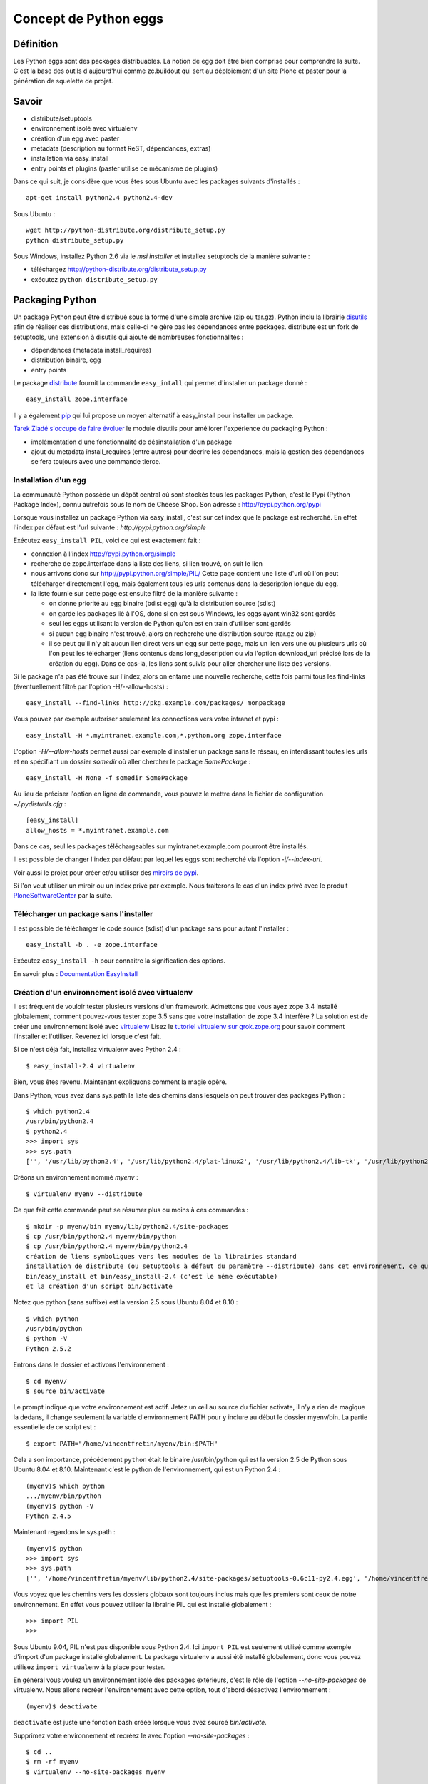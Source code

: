 .. ===========================
.. NE MODIFIEZ PLUS CE FICHIER
.. ===========================

.. Les informations figurant dans ce fichier ont été transférées dans
.. sphinx/source/. Ce fichier demeurant en place pour permettre de produire
.. l'ancienne version du document en HTML/PDF.

======================
Concept de Python eggs
======================

Définition
==========
Les Python eggs sont des packages distribuables. La notion de egg doit être bien comprise pour comprendre la suite. C'est la base des outils d'aujourd'hui comme zc.buildout qui sert au déploiement d'un site Plone et paster pour la génération de squelette de projet.

Savoir
======
- distribute/setuptools
- environnement isolé avec virtualenv
- création d'un egg avec paster
- metadata (description au format ReST, dépendances, extras)
- installation via easy_install
- entry points et plugins (paster utilise ce mécanisme de plugins)

Dans ce qui suit, je considère que vous êtes sous Ubuntu avec les packages suivants d'installés : ::

    apt-get install python2.4 python2.4-dev

Sous Ubuntu : ::

    wget http://python-distribute.org/distribute_setup.py
    python distribute_setup.py

Sous Windows, installez Python 2.6 via le *msi installer* et installez setuptools de la manière suivante :

- téléchargez http://python-distribute.org/distribute_setup.py
- exécutez ``python distribute_setup.py``

Packaging Python
================
Un package Python peut être distribué sous la forme d'une simple archive (zip ou tar.gz).
Python inclu la librairie `disutils`_ afin de réaliser ces distributions,
mais celle-ci ne gère pas les dépendances entre packages.
distribute est un fork de setuptools, une extension à disutils qui ajoute de nombreuses fonctionnalités :

- dépendances (metadata install_requires)
- distribution binaire, egg
- entry points

Le package `distribute`_ fournit la commande ``easy_intall`` qui permet d'installer un package donné : ::

    easy_install zope.interface

Il y a également `pip`_ qui lui propose un moyen alternatif à easy_install pour installer un package.

`Tarek Ziadé s'occupe de faire évoluer`_ le module disutils pour améliorer l'expérience du packaging Python :

- implémentation d'une fonctionnalité de désinstallation d'un package
- ajout du metadata install_requires (entre autres) pour décrire les dépendances,
  mais la gestion des dépendances se fera toujours avec une commande tierce.


.. _`Tarek Ziadé s'occupe de faire évoluer`: http://tarekziade.wordpress.com/2009/05/10/distutils-state/

.. _`disutils`: http://docs.python.org/library/distutils.html
.. _`pip`: http://pypi.python.org/pypi/pip
.. _`distribute`: http://pypi.python.org/pypi/distribute

Installation d'un egg
---------------------
La communauté Python possède un dépôt central où sont stockés tous les packages Python, c'est le Pypi (Python Package Index),
connu autrefois sous le nom de Cheese Shop.
Son adresse : http://pypi.python.org/pypi

Lorsque vous installez un package Python via easy_install, c'est sur cet index que le package est recherché.
En effet l'index par défaut est l'url suivante : *http://pypi.python.org/simple*

Exécutez ``easy_install PIL``, voici ce qui est exactement fait :

- connexion à l'index http://pypi.python.org/simple
- recherche de zope.interface dans la liste des liens, si lien trouvé, on suit le lien
- nous arrivons donc sur http://pypi.python.org/simple/PIL/
  Cette page contient une liste d'url où l'on peut télécharger directement l'egg, mais
  également tous les urls contenus dans la description longue du egg.
- la liste fournie sur cette page est ensuite filtré de la manière suivante :

  - on donne priorité au egg binaire (bdist egg) qu'à la distribution source (sdist)
  - on garde les packages lié à l'OS, donc si on est sous Windows, les eggs ayant win32 sont gardés
  - seul les eggs utilisant la version de Python qu'on est en train d'utiliser sont gardés
  - si aucun egg binaire n'est trouvé, alors on recherche une distribution source (tar.gz ou zip)
  - il se peut qu'il n'y ait aucun lien direct vers un egg sur cette page, mais un lien vers une ou plusieurs
    urls où l'on peut les télécharger (liens contenus dans long_description ou via l'option download_url précisé lors de la création du egg).
    Dans ce cas-là, les liens sont suivis pour aller chercher une liste des versions.

Si le package n'a pas été trouvé sur l'index, alors on entame une nouvelle recherche,
cette fois parmi tous les find-links (éventuellement filtré par l'option -H/--allow-hosts) : ::

    easy_install --find-links http://pkg.example.com/packages/ monpackage

Vous pouvez par exemple autoriser seulement les connections vers votre intranet et pypi : ::

    easy_install -H *.myintranet.example.com,*.python.org zope.interface

L'option *-H/--allow-hosts* permet aussi par exemple d'installer un package sans le réseau, en interdissant toutes les urls
et en spécifiant un dossier *somedir* où aller chercher le package *SomePackage* : ::

    easy_install -H None -f somedir SomePackage

Au lieu de préciser l'option en ligne de commande, vous pouvez le mettre dans le fichier de configuration *~/.pydistutils.cfg* : ::

    [easy_install]
    allow_hosts = *.myintranet.example.com

Dans ce cas, seul les packages téléchargeables sur myintranet.example.com pourront être installés.

Il est possible de changer l'index par défaut par lequel les eggs sont recherché via l'option *-i/--index-url*.

Voir aussi le projet pour créer et/ou utiliser des `miroirs de pypi`_.

Si l'on veut utiliser un miroir ou un index privé par exemple. Nous traiterons le cas d'un index privé avec le produit `PloneSoftwareCenter`_ par la suite.

.. _`miroirs de pypi`: http://www.openplans.org/projects/pypi-mirroring/project-home

Télécharger un package sans l'installer
---------------------------------------
Il est possible de télécharger le code source (sdist) d'un package sans pour autant l'installer : ::

    easy_install -b . -e zope.interface

Exécutez ``easy_install -h`` pour connaitre la signification des options.

En savoir plus : `Documentation EasyInstall`_

.. _`Documentation EasyInstall`: http://peak.telecommunity.com/DevCenter/EasyInstall

Création d'un environnement isolé avec virtualenv
-------------------------------------------------
Il est fréquent de vouloir tester plusieurs versions d'un framework. Admettons que vous ayez zope 3.4 installé globalement, comment pouvez-vous tester zope 3.5 sans que votre installation de zope 3.4 interfère ? La solution est de créer une environnement isolé avec `virtualenv`_
Lisez le `tutoriel virtualenv sur grok.zope.org`_ pour savoir comment l'installer et l'utiliser. Revenez ici lorsque c'est fait.

Si ce n'est déjà fait, installez virtualenv avec Python 2.4 : ::

    $ easy_install-2.4 virtualenv

Bien, vous êtes revenu. Maintenant expliquons comment la magie opère.

Dans Python, vous avez dans sys.path la liste des chemins dans lesquels on peut trouver des packages Python : ::

    $ which python2.4
    /usr/bin/python2.4
    $ python2.4
    >>> import sys
    >>> sys.path
    ['', '/usr/lib/python2.4', '/usr/lib/python2.4/plat-linux2', '/usr/lib/python2.4/lib-tk', '/usr/lib/python2.4/lib-dynload', '/usr/local/lib/python2.4/site-packages', '/usr/lib/python2.4/site-packages', '/usr/lib/python2.4/site-packages/Numeric', '/usr/lib/python2.4/site-packages/PIL', '/usr/lib/python2.4/site-packages/gst-0.10', '/var/lib/python-support/python2.4', '/usr/lib/python2.4/site-packages/gtk-2.0', '/var/lib/python-support/python2.4/gtk-2.0']

Créons un environnement nommé *myenv* : ::

    $ virtualenv myenv --distribute

Ce que fait cette commande peut se résumer plus ou moins à ces commandes : ::

    $ mkdir -p myenv/bin myenv/lib/python2.4/site-packages
    $ cp /usr/bin/python2.4 myenv/bin/python
    $ cp /usr/bin/python2.4 myenv/bin/python2.4
    création de liens symboliques vers les modules de la librairies standard
    installation de distribute (ou setuptools à défaut du paramètre --distribute) dans cet environnement, ce qui génère les commandes
    bin/easy_install et bin/easy_install-2.4 (c'est le même exécutable)
    et la création d'un script bin/activate

Notez que python (sans suffixe) est la version 2.5 sous Ubuntu 8.04 et 8.10 : ::

    $ which python
    /usr/bin/python
    $ python -V
    Python 2.5.2

Entrons dans le dossier et activons l'environnement : ::

    $ cd myenv/
    $ source bin/activate

Le prompt indique que votre environnement est actif.
Jetez un œil au source du fichier activate, il n'y a rien de magique la dedans, il change seulement
la variable d'environnement PATH pour y inclure au début le dossier myenv/bin.
La partie essentielle de ce script est : ::

    $ export PATH="/home/vincentfretin/myenv/bin:$PATH"

Cela a son importance, précédement ``python`` était le binaire /usr/bin/python qui est la version 2.5 de Python sous Ubuntu 8.04 et 8.10.
Maintenant c'est le python de l'environnement, qui est un Python 2.4 : ::

    (myenv)$ which python
    .../myenv/bin/python
    (myenv)$ python -V
    Python 2.4.5

Maintenant regardons le sys.path : ::

    (myenv)$ python
    >>> import sys
    >>> sys.path
    ['', '/home/vincentfretin/myenv/lib/python2.4/site-packages/setuptools-0.6c11-py2.4.egg', '/home/vincentfretin/myenv/lib/python2.4', '/home/vincentfretin/myenv/lib/python2.4/plat-linux2', '/home/vincentfretin/myenv/lib/python2.4/lib-tk', '/home/vincentfretin/myenv/lib/python2.4/lib-dynload', '/usr/lib/python2.4', '/usr/lib64/python2.4', '/usr/lib/python2.4/plat-linux2', '/usr/lib/python2.4/lib-tk', '/usr/lib64/python2.4/lib-tk', '/home/vincentfretin/myenv/lib/python2.4/site-packages', '/usr/local/lib/python2.4/site-packages', '/usr/lib/python2.4/site-packages', '/usr/lib/python2.4/site-packages/Numeric', '/usr/lib/python2.4/site-packages/PIL', '/usr/lib/python2.4/site-packages/gst-0.10', '/var/lib/python-support/python2.4', '/usr/lib/python2.4/site-packages/gtk-2.0', '/var/lib/python-support/python2.4/gtk-2.0']

Vous voyez que les chemins vers les dossiers globaux sont toujours inclus mais que les premiers sont ceux de notre environnement.
En effet vous pouvez utiliser la librairie PIL qui est installé globalement : ::

    >>> import PIL
    >>>

Sous Ubuntu 9.04, PIL n'est pas disponible sous Python 2.4. Ici ``import PIL`` est seulement utilisé comme exemple d'import d'un package installé globalement. Le package virtualenv a aussi été installé globalement, donc vous pouvez utilisez ``import virtualenv`` à la place pour tester.

En général vous voulez un environnement isolé des packages extérieurs, c'est le rôle de l'option *--no-site-packages* de virtualenv.
Nous allons recréer l'environnement avec cette option, tout d'abord désactivez l'environnement : ::

    (myenv)$ deactivate

``deactivate`` est juste une fonction bash créée lorsque vous avez sourcé *bin/activate*.

Supprimez votre environnement et recréez le avec l'option *--no-site-packages* : ::

    $ cd ..
    $ rm -rf myenv
    $ virtualenv --no-site-packages myenv

Maintenant voyez par vous même la différence : ::

    $ cd myenv/
    $ . bin/activate
    (myenv)$ python
    >>> import sys
    >>> sys.path
    ['', '/home/vincentfretin/myenv/lib/python2.4/site-packages/setuptools-0.6c9-py2.4.egg', '/home/vincentfretin/myenv/lib/python2.4', '/home/vincentfretin/myenv/lib/python2.4/plat-linux2', '/home/vincentfretin/myenv/lib/python2.4/lib-tk', '/home/vincentfretin/myenv/lib/python2.4/lib-dynload', '/usr/lib/python2.4', '/usr/lib64/python2.4', '/usr/lib/python2.4/plat-linux2', '/usr/lib/python2.4/lib-tk', '/usr/lib64/python2.4/lib-tk', '/home/vincentfretin/myenv/lib/python2.4/site-packages']

Le dossier PIL n'est plus là, comme l'atteste l'exception ImportError : ::

    >>> import PIL
    Traceback (most recent call last):
      File "<stdin>", line 1, in ?
    ImportError: No module named PIL

Ici, nous avons installé virtualenv avec ``easy_install-2.4``, comment créer un environnement avec une autre version de Python?
virtualenv possède une option *-p* pour préciser un exécutable python alternatif : ::

    $ virtualenv -p /usr/bin/python --no-site-packages --distribute myenv25
    $ cd myenv25
    $ . bin/activate


.. _`virtualenv`: http://pypi.python.org/pypi/virtualenv
.. _`tutoriel virtualenv sur grok.zope.org`: http://grok.zope.org/documentation/how-to/using-virtualenv-for-a-clean-grok-installation

Nous allons utiliser ce nouvel environnement pour installer `Fabric`_ qui nécessite Python >= 2.5.
Vérifiez que vous avez la package Ubuntu python2.5-dev ou python2.6-dev d'installé, il est nécessaire pour compiler pycrypto, une dépendance de Fabric.
Fabric est un outil pour scripter les deploiements. Nous n'allons pas
utiliser ``easy_install Fabric`` ici, mais récupérer l'archive pour l'installer.

.. _`Fabric`: http://www.fabfile.org

Nous téléchargons l'archive avec wget et exécutons ensuite easy_install avec l'archive en paramètre pour installer le package : ::

    (myenv25)$ wget http://git.fabfile.org/cgit.cgi/fabric/snapshot/fabric-0.9a3.tar.gz
    (myenv25)$ easy_install fabric-0.9a3.tar.gz

Nous aurions très bien pu faire directement ``easy_install http://git.fabfile.org/cgit.cgi/fabric/snapshot/fabric-0.9a3.tar.gz``.

Vous pouvez remarquer que Fabric et ses dépendances ont été installées en eggs zippés : ::

    (myenv25)$ ls -l lib/python2.5/site-packages/
    total 1064
    -rw-r--r-- 1 vincentfretin vincentfretin    306 2009-05-25 11:35 easy-install.pth
    -rw-r--r-- 1 vincentfretin vincentfretin  71581 2009-05-25 11:35 Fabric-0.9a3-py2.5.egg
    -rw-r--r-- 1 vincentfretin vincentfretin 296831 2009-05-25 11:35 paramiko-1.7.4-py2.5.egg
    -rw-r--r-- 1 vincentfretin vincentfretin 358122 2009-05-25 11:35 pycrypto-2.0.1-py2.5-linux-x86_64.egg
    -rw-r--r-- 1 vincentfretin vincentfretin 328025 2009-05-25 11:34 distribute-0.6.8-py2.5.egg
    -rw-r--r-- 1 vincentfretin vincentfretin     29 2009-05-25 11:34 setuptools.pth

Tous les eggs ne sont pas installés zippés. C'est le mainteneur du package qui décide si son egg est zipe-safe ou non.
Un package n'est par exemple pas zipe-safe s'il utilise la variable spéciale __file__ dans son code.

Vous vous demandez à quoi sert ces fichiers *setuptools.pth* et *easy-install.pth* n'est-ce pas ?
Un petit rappel Python va vous faire du bien alors.

Que contient ces fichiers .pth (pour path) ? Comme son extension le suggère, ces fichiers contiennent une liste
de chemins où l'on peut trouver des packages : ::

    (myenv25)$ cat lib/python2.5/site-packages/setuptools.pth
    ./distribute-0.6.8-py2.5.egg
    (myenv25)$ cat lib/python2.5/site-packages/easy-install.pth
    import sys; sys.__plen = len(sys.path)
    ./distribute-0.6.8-py2.5.egg
    ./Fabric-0.9a3-py2.5.egg
    ./paramiko-1.7.4-py2.5.egg
    ./pycrypto-2.0.1-py2.5-linux-x86_64.egg
    import sys; new=sys.path[sys.__plen:]; del sys.path[sys.__plen:]; p=getattr(sys,'__egginsert',0); sys.path[p:p]=new; sys.__egginsert = p+len(new)

Comme vous le voyez, la commande easy_install maintient dans le fichier easy-install.pth une liste des eggs qu'elle a installés.

Au démarrage de Python, tous les packages python (dans le sens d'un dossier contenant un fichier __init__.py) se trouvant dans
*lib/python2.5/site-packages/* sont ajoutés au *sys.path*.
Ça c'est la première étape, et dans notre cas, il n'y a aucun packages.
La deuxième étape recherche des fichiers .pth, les lit et inclu les chemins inclus si un package s'y trouve.

La première et dernière ligne du fichier easy-install.pth sont utilisé pour ajouter les eggs au début de sys.path pour prendre précédence aux packages éventuellement installés.


Suppression d'un egg
--------------------
Il n'y a pas de commande uninstall pour désinstaller un egg. Une implémentation est en cours pour inclusion dans Python 2.7.
Avec les versions de Python inférieurs à 2.7, il faut donc désinstaller manuellement et là il faut savoir ce que l'on fait.
La première chose qui vient à l'esprit est de supprimer le egg du site-packages, c'est très bien mais cela ne suffit pas comme nous allons le voir.

Nous allons désinstaller Fabric pour l'installer d'une autre manière.
Nous allons profiter de cette désintallation pour revenir sur le fichier .pth.

Notez bien que nous avons dans le sys.path setuptools, Fabric et paramiko, dans le même ordre que listé dans easy-install.pth : ::

    (myenv25)vincentfretin@lelouch:~/myenv25$ python
    Python 2.5.2 (r252:60911, Oct  5 2008, 19:29:17)
    [GCC 4.3.2] on linux2
    Type "help", "copyright", "credits" or "license" for more information.
    >>> import sys
    >>> sys.path
    ['', '/home/vincentfretin/myenv25/lib/python2.5/site-packages/setuptools-0.6c11-py2.5.egg', '/home/vincentfretin/myenv25/lib/python2.5/site-packages/Fabric-0.9a3-py2.5.egg', '/home/vincentfretin/myenv25/lib/python2.5/site-packages/paramiko-1.7.4-py2.5.egg', '/home/vincentfretin/myenv25/lib/python2.5/site-packages/pycrypto-2.0.1-py2.5-linux-x86_64.egg', '/home/vincentfretin/myenv25/lib/python2.5', ...]

Maintenant supprimons le egg de Fabric : ::

    (myenv25)vincentfretin@lelouch:~/myenv25$ rm lib/python2.5/site-packages/Fabric-0.9a3-py2.5.egg

Mais nous n'avons pas supprimé l'entrée dans *easy-install.pth*.
Allons nous encore avoir */home/vincentfretin/myenv25/lib/python2.5/site-packages/Fabric-0.9a3-py2.5.egg* dans le sys.path ?
Voyons voir : ::

    (myenv25)vincentfretin@lelouch:~/myenv25$ python
    Python 2.5.2 (r252:60911, Oct  5 2008, 19:29:17)
    [GCC 4.3.2] on linux2
    Type "help", "copyright", "credits" or "license" for more information.
    >>> import sys
    >>> sys.path
    ['', '/home/vincentfretin/myenv25/lib/python2.5/site-packages/setuptools-0.6c9-py2.5.egg', '/home/vincentfretin/myenv25/lib/python2.5/site-packages/paramiko-1.7.4-py2.5.egg', '/home/vincentfretin/myenv25/lib/python2.5/site-packages/pycrypto-2.0.1-py2.5-linux-x86_64.egg', '/home/vincentfretin/myenv25/lib/python2.5', ...]

Et bien non, Python n'a trouvé aucun package Python dans ./Fabric-0.9a3-py2.5.egg qui n'existe plus, il ne l'a donc pas ajouté dans le sys.path.

Pour faire une désintallation propre d'un egg, il faut :

- supprimer le egg
- supprimer l'entrée dans easy-install.pth
- supprimer les éventuels scripts qui ont été généré à l'installation, ici *bin/fab*.


Methode "originelle" pour installer un package
----------------------------------------------
easy_install fait partie du package distribute/setuptools.
Si distribute ou setuptools n'est pas disponible dans votre environnement,
on peut très bien installer un package en l'extrayant et exécutant la commande install : ::

    (myenv25)$ tar xvf fabric-0.9a3.tar.gz
    (myenv25)$ cd fabric-0.9a3/
    (myenv25)$ python setup.py install

En fait, c'est exactement ce que fait la commande *easy_install*.


Installation de virtualenvwrapper
---------------------------------
`virtualenvwrapper`_ est un ensemble de fonctions bash pour gérer vos environnements.

Pour l'installer, récupérez l'archive : ::

    $ cd /tmp
    $ easy_install -b . -e virtualenvwrapper

Copiez le fichier virtualenvwrapper_bashrc dans votre HOME, en fichier caché : ::

    $ cp virtualenvwrapper/virtualenvwrapper_bashrc ~/.virtualenvwrapper_bashrc

Éditez ensuite votre *~/.bashrc* pour sourcer ce fichier.

Sur Ubuntu, j'ai l'habitude de décommenter dans *~/.bashrc* les 3 lignes concernant l'inclusion de *~/.bash_aliases*.
Je met ensuite dans ce fichier tous les alias et autres variables d'environnement que je veux.
Ici nous voulons cette ligne : ::

    source ~/.virtualenvwrapper_bashrc

virtualenvwrapper utilise le dossier *~/.virtualenvs* par défaut pour créer et chercher les environnements : ::

    $ mkdir ~/.virtualenvs

Démarrez un nouveau terminal, vous avez maintenant à disposition les commandes suivantes :

- ``workon`` : affiche la liste des environnements contenu dans ~/.virtualenvs
- ``workon myenv`` : active l'environnement *myenv*
- ``mkvirtualenv myenv`` : crée l'environnement *myenv* avec la commande virtualenv et l'active
  Tous les paramètres données à mkvirtualenv serons donnés à la commande ``virtualenv``.
- ``rmvirtualenv myenv`` : supprime l'environnement *myenv*
- ``cdvirtualenv`` : va dans le dossier de l'environnement actif
- ``cdsitepackages`` : va dans le dossier site-packages de l'environnement actif
- ``lssitepackages`` : liste les eggs installés de l'environnement actif


Donc avant pour activer un environnement, vous faisiez : ::

    $ cd myenv
    $ . bin/activate

Maintenant vous n'avez qu'à taper ``workon myenv`` où que vous soyez.


.. _`virtualenvwrapper`: http://pypi.python.org/pypi/virtualenvwrapper


Passons au développement
========================

Installation de la commande ``paster``
--------------------------------------
Dans ce qui suit je travaille dans mon environnement *myenv*, je n'indiquerai plus le "(myenv)" dans le prompt.

Installez le egg *PasteScript*.
Le egg PasteScript fournit la commande ``paster`` avec laquel on peut créer des squelettes de code.

Pour lister les templates disponibles : ::

    $ paster create --list-templates
    Available templates:
      basic_package:  A basic setuptools-enabled package
      paste_deploy:   A web application deployed through paste.deploy

Il n'y a pas beaucoup de templates par défaut.

Installez le egg *ZopeSkel* qui fournit divers templates
et reéxécutez la commande : ::

    $ paster create --list-templates
    Available templates:
      archetype:          A Plone project that uses Archetypes
      basic_namespace:    A project with a namespace package
      basic_package:      A basic setuptools-enabled package
      basic_zope:         A Zope project
      kss_plugin:         A KSS plugin template
      nested_namespace:   A project with two nested namespaces.
      paste_deploy:       A web application deployed through paste.deploy
      plone:              A Plone project
      plone2.5_buildout:  A buildout for Plone 2.5 projects
      plone2.5_theme:     A Theme for Plone 2.5
      plone2_theme:       A Theme Product for Plone 2.1 & Plone 2.5
      plone3_buildout:    A buildout for Plone 3 projects
      plone3_portlet:     A Plone 3 portlet
      plone3_theme:       A Theme for Plone 3.0
      plone_app:          A Plone App project
      plone_hosting:      Plone hosting: buildout with ZEO and any Plone version
      plone_pas:          A Plone PAS project
      recipe:             A recipe project for zc.buildout
      silva_buildout:     A buildout for Silva projects
      zope2_buildout:     A buildout to create a blank Zope 2 instance

Ah il y a déjà plus de choix !
Ceux que nous utiliserons par la suite sont *basic_namespace*, *plone3_buildout*, *plone3_theme*.

En fait, vous auriez très bien pu installer uniquement ZopeSkel car PasteScript en est une dépendance.

Création de votre premier egg
-----------------------------
Pour créer un squelette, vous choisissez votre template et exécutez ``paster create -t nom_de_la_template``

Créez votre premier egg : ::

    $ paster create -t basic_namespace
    Selected and implied templates:
      ZopeSkel#basic_namespace  A project with a namespace package

    Enter project name: foo.bar
    Variables:
      egg:      foo.bar
      package:  foobar
      project:  foo.bar
    Enter namespace_package (Namespace package (like plone)) ['plone']: foo
    Enter package (The package contained namespace package (like example)) ['example']: bar
    Enter version (Version) ['1.0']:
    Enter description (One-line description of the package) ['']: My first package
    Enter long_description (Multi-line description (in reST)) ['']:
    Enter author (Author name) ['']: Vincent Fretin
    Enter author_email (Author email) ['']: vincent.fretin@ecreall.com
    Enter keywords (Space-separated keywords/tags) ['']:
    Enter url (URL of homepage) ['']:
    Enter license_name (License name) ['GPL']:
    Enter zip_safe (True/False: if the package can be distributed as a .zip file) [False]:
    Creating template basic_namespace
    Creating directory ./foo.bar
      Recursing into +namespace_package+
        Creating ./foo.bar/foo/
        Recursing into +package+
          Creating ./foo.bar/foo/bar/
          Copying __init__.py_tmpl to ./foo.bar/foo/bar/__init__.py
        Copying __init__.py_tmpl to ./foo.bar/foo/__init__.py
      Copying README.txt_tmpl to ./foo.bar/README.txt
      Recursing into docs
        Creating ./foo.bar/docs/
        Copying HISTORY.txt_tmpl to ./foo.bar/docs/HISTORY.txt
      Copying setup.cfg to ./foo.bar/setup.cfg
      Copying setup.py_tmpl to ./foo.bar/setup.py
    Running /home/vincentfretin/myenv/bin/python2.4 setup.py egg_info

Voyons ce qu'il a généré : ::

    $ tree foo.bar
    foo.bar/ (un egg nommé foo.bar)
    |-- README.txt
    |-- docs
    |   `-- HISTORY.txt
    |-- foo (un package foo)
    |   |-- __init__.py
    |   `-- bar (un package bar imbriqué)
    |       `-- __init__.py
    |-- foo.bar.egg-info (les fichiers de ce dossier sont générés)
    |   |-- PKG-INFO
    |   |-- SOURCES.txt
    |   |-- dependency_links.txt
    |   |-- entry_points.txt
    |   |-- namespace_packages.txt
    |   |-- not-zip-safe
    |   |-- requires.txt
    |   `-- top_level.txt
    |-- setup.cfg
    `-- setup.py (le fichier le plus important)

Le dossier foo.bar.egg-info est généré automatiquement avec la commande ``python2.4 setup.py egg_info`` (dernière commande exécutée par ``paster``).
Ce dossier ne sera donc pas ajouté au gestionnaire de version comme nous le verrons plus loin.

Le fichier *setup.py* contient les données que vous avez entrées.

Déclaration des dépendances
---------------------------
L'option *install_requires* dans setup.py permet d'indiquer des dépendances, ici notre egg dépend de setuptools.
Les dépendances sont vérifiées à l'installation de l'egg.
install_requires est une liste de Requirement.

Requirement := nom_egg [(>= | > | < | <= | == | !=) version]

En savoir plus : `Declaring Dependencies`_ (concepts d'extras)

.. _`Declaring Dependencies`: http://peak.telecommunity.com/DevCenter/setuptools#declaring-dependencies

L'option entry_points sera expliquée plus loin.

Egg en mode développement
-------------------------
Installons tout de suite ce nouvel egg pour pouvoir l'importer.

La première chose a laquelle vous pensez est de faire ``python setup.py install`` et vous avez raison !
Mais l'inconvénient dans ce cas-là est qu'à chaque fois que vous allez changer quelque chose à votre package, vous devrez rééxécuter
cette commande.

Nous avons une commande *develop*, qui est bien mieux pour installer un egg tout en le développant.
Faites donc ceci : ::

    $ cd foo.bar
    $ python setup.py develop

Cette commande, au lieu de copier le dossier dans *site-packages*, crée un fichier *foo.bar.egg-link* qui n'est autre finalement qu'un lien symbolique multi-plateforme qui pointe vers le dossier de votre egg en développement.

En savoir plus : `"Development Mode"`_

.. _`"Development Mode"`: http://peak.telecommunity.com/DevCenter/setuptools#development-mode

Le hello world que tout le monde attend
---------------------------------------
Allez-y maintenant, ouvrez un python et importez votre package : ::

    $ python
    >>> import foo.bar
    >>>

Et le "hello world" me direz vous ? Bien je vois que vous avez l'habitude.

Éditez le fichier foo/__init__.py pour y ajouter : ::

    print "Hello"

Réimportez votre module : ::

    $ python
    >>> import foo.bar
    Hello

Éditez le fichier foo/bar/__init__.py et ajoutez-y : ::

    print "world!"

Réimportez le module : ::

    $ python
    >>> import foo.bar
    Hello
    world!

Et voilà !

En plus l'exemple sert pour faire un petit rappel Python :
Face à ``import foo.bar`` que fait l'interpréteur Python ?

Et bien il regarde dans le sys.path un package foo (dossier foo avec un fichier __init__.py dedans) ou un module *foo* (fichier foo.py), dans cet ordre.
Ici un package foo est trouvé, et le contenu du fichier __init__.py est exécuté.

On passe ensuite à *bar*, un package ou un module est recherché à l'intérieur du package *foo*.
Ici un package bar est trouvé, le contenu de son fichier __init__.py est exécuté.

Les espaces de nom ou namespaces
--------------------------------
À quoi sert le code dans foo/__init__.py ? Très bonne question !

Créez un egg comme précédemment nommé foo.rab (pas très inspiré), et installez le en mode développé.
Vous l'avez fait sans regarder le texte au dessus, c'est très bien !
Vous avez usé de la flêche haute, avouez le. C'est encore mieux !

Éditez foo.rab/foo/__init__.py : ::

    print "Bonjour"

Éditez foo.rab/foo/rab/__init__.py : ::

    print "le monde"

On y est. Vérifions que foo.bar et foo.rab sont dans notre sys.path et sont bien dans cette ordre : ::

    $ python
    >>> import sys
    >>> sys.path
    [..., '/home/vincentfretin/src/foo.bar', '/home/vincentfretin/src/foo.rab', ...]

Comme dit plus haut, Python recherche un package nommé *foo*, il en trouve un, exécute le contenu de __init__.py et normalement devrait s'arrêter là.
Donc cela devrait donner ceci : ::

    >>> import foo
    Hello

car foo.bar étant en premier dans le sys.path.

Au lieu de ça, qu'avons-nous ?
::

    >>> import foo
    Hello Bonjour

Il se peut que vous ayez "Bonjour Hello" comme ordre, c'est assez mystérieux.
L'essentiel est que vous ayez les deux.

Ensuite : ::

    >>> import foo.rab
    le monde
    >>> import foo.bar
    world!

Le code de foo.bar/foo/__init__.py indique que foo est un namespace. Et cela change le comportement de l'import.
Au lieu de s'arrêter au premier package foo trouvé, la recherche continue et tous les packages foo trouvés sont exécutés.

Si foo n'était pas déclaré comme namespace dans l'egg foo.bar, alors vous auriez eu ceci : ::

    >>> import foo.rab
    Traceback (most recent call last):
      File "<stdin>", line 1, in ?
      ImportError: No module named rab

Vous pouvez faire le test en commentant *namespace_packages=['foo']* du setup.py de foo.bar.
Il faut réexécuter ``python setup.py egg_info`` (la commande *egg_info* est également fait lors d'un *install* ou d'un *develop*)
pour mettre à jour les metadonnées du egg situées dans le dossier *foo.bar.egg-info*.
Commentez également les lignes dans *foo.bar/foo/__init__.py*.

En temps normal, ne mettez pas de code dans les fichiers __init__.py des packages servant de namespace comme le dit la documentation de setuptools.

En savoir plus : `Namespace Packages`_

.. _`Namespace Packages`: http://peak.telecommunity.com/DevCenter/setuptools#namespace-packages


L'API pkg_resources
===================
setuptools fournit un module pkg_resources avec lequel on peut par exemple récupérer la version d'un egg.
Cet API sert à lire les différents fichiers du dossier .egg-info.

Exemple pour récupérer la version du egg foo.bar installé : ::

    $ python
    >>> import pkg_resources
    >>> d = pkg_resources.get_distribution("foo.bar")
    >>> d.version
    '1.0dev'
    >>> d.location
    '/home/vincentfretin/src/foo.bar'

En savoir plus : `Documentation PkgResources`_

.. _`Documentation PkgResources`: http://peak.telecommunity.com/DevCenter/PkgResources


Les entry points
================
Revenons sur l'option entry_points dans setup.py.
Cette option sert à définir des points d'entrées pour le egg. On peut utiliser cette notion pour réaliser des plugins.

Reprenons les eggs PasteScript et ZopeSkel. Comment PasteScript a fait pour découvrir les nouveaux templates installés par ZopeSkel ?

ZopeSkel a défini des entry points pour le groupe *paste.paster_create_template* : ::

    $ cdsitepackages
    $ cat ZopeSkel-2.11.1-py2.4.egg/EGG-INFO/entry_points.txt
    [paste.paster_create_template]
    basic_namespace = zopeskel:BasicNamespace
    plone3_theme = zopeskel:Plone3Theme
    plone3_buildout = zopeskel:Plone3Buildout

où *basic_namespace* est un nom, *zopeskel* est un module à la racine du egg ZopeSkel et *BasicNamespace* un callable, ici une classe.

et PasteScript lui fait une recherche des eggs déclarant des entry points pour *paste.paster_create_template* avec l'API pkg_resources : ::

    $ python
    >>> import pkg_resources
    >>> list(pkg_resources.iter_entry_points('paste.paster_create_template'))
    [EntryPoint.parse('basic_namespace = zopeskel:BasicNamespace'), EntryPoint.parse('plone3_theme = zopeskel:Plone3Theme'), EntryPoint.parse('plone3_buildout = zopeskel:Plone3Buildout'), ...]

On peut charger le callable d'un entry point, souvent une classe : ::

    >>> entry_points = list(pkg_resources.iter_entry_points('paste.paster_create_template'))
    >> ep = entry_points[0]
    >>> ep
    EntryPoint.parse('basic_package = paste.script.templates:BasicPackage')
    >>> BasicPackage = ep.load()
    >>> BasicPackage
    <class 'paste.script.templates.BasicPackage'>

En savoir plus : `Dynamic Discovery of Services and Plugins`_

.. _`Dynamic Discovery of Services and Plugins`: http://peak.telecommunity.com/DevCenter/setuptools#dynamic-discovery-of-services-and-plugins


groupe console_scripts
-------------------------
Le groupe *console_scripts* est spécial. Il est utilisé lors de l'installation du egg pour générer les scripts dans le dossier bin.

Pour générer un script *bin/fab*, le egg Fabric définit dans son setup.py : ::

    entry_points={
        'console_scripts': [
            'fab = fabric.main:main',
        ]
    },

On peut également l'écrire de la manière suivante directement : ::

    entry_points="""
    [console_scripts]
    fab = fabric.main:main
    """,

Dans les deux cas, le fichier entry_points.txt généré sera normalisé comme ceci : ::

    [console_scripts]
    fab = fabric.main:main

Concrétement, exécuter la commande *fab* revient à faire : ::

    $ python
    >>> from fabric.main import main
    >>> main()

En savoir plus : `Automatic Script Creation`_

.. _`Automatic Script Creation`: http://peak.telecommunity.com/DevCenter/setuptools#automatic-script-creation


Mise en place d'un Pypi perso
=============================
Créez une instance Plone avec l'id "site" sur une machine servant de serveur, nous allons l'appeler devagile, avec la résolution DNS dans */etc/hosts* : ::

    10.56.8.47      devagile

Il est très facile de transformer une instance Plone en un Pypi pour votre entreprise en installant le produit `PloneSoftwareCenter`_.
Installez le produit et créez une instance de PloneSoftwareCenter nommé *products* à la racine de Plone.
L'url de ce Pypi sera donc http://devagile:8080/site/products

Installation de collective.dist pour Python 2.4 et 2.5
------------------------------------------------------
Si vous utilisez Python 2.4 ou 2.5, il vous faut installer `collective.dist`_ qui introduit deux nouvelles commandes *mregister* et *mupload* pour pouvoir enregister votre egg sur plusieurs serveurs.

Si vous utilisez Python 2.6, remplacez *mregister* par *register*, et *mupload* par *upload* dans ce qui suit.
En effet le support de serveurs multiples n'a été introduit qu'à partir de la version 2.6 de Python.

Configuration des serveurs
--------------------------
Il faut tout d'abord configurer votre fichier *~/.pypirc* : ::

    [distutils]
    index-servers =
        pypi
        mycompany

    [pypi]
    username:user
    password:password

    [mycompany]
    repository:http://devagile:8080/site/products
    username:ploneuser
    password:password

Sous Windows vous ne pouvez pas créer ce fichier *.pypirc* avec le gestionnaire de fichiers, mais dans un shell, vous pouvez.
Dans un shell dos, allez dans ``C:\Profiles\User``, et créez le fichier avec la commande : ::

    edit .pypirc

Enregistrement et upload
------------------------
Exécutez ensuite : ::

    python setup.py mregister sdist --formats=zip mupload -r mycompany

- *mregister* permet d'enregistrer le egg sur le serveur
- *sdist* permet de créer une distribution source
- *mupload* transfère sur la distribution source vers le serveur
- *-r mycompany* précise d'enregistrer et de transfèrer sur le serveur mycompany (r pour repository dans doute).
  Si cette option n'est pas précisée, c'est le serveur Pypi d'origine.
- *--formats=zip*, génère une archive au format zip.
  Par défaut sous Linux, une archive tar.gz est générée, le module tarfile dans Python < 2.6 semble avoir certains problèmes de lecture de ces archives.

La commande mregister exécute implicitement la commande *egg_info*. Cette commande génère entre autres le numéro de version.
Le fichier *setup.cfg* est lu par cette commande, il configure quelques options liées à la génération du numéro de version : ::

    $ cat setup.cfg
    [egg_info]
    tag_build = dev
    tag_svn_revision = true

La version générée sera donc de la forme "1.0dev-r1".

Pour une release stable, on supprime généralement ce fichier pour que la version soit simplement "1.0".

On peut également laisser le fichier en place et écraser la configuration en ligne de commande comme ceci : ::

    $ python setup.py egg_info -RDb "" mregister sdist --formats=zip mupload -r mycompany

L'option *--formats=zip* permet de générer une archive zip au lieu d'une archive tar.gz par défaut sous Linux.
Avec ``python setup.py sdist --help-formats``, vous pouvez voir la liste des formats possibles d'archives.
Si vous voulez par exemple créer une archive zip et tar.gz, vous pouvez spécifier l'option *--formats=zip,gztar*.

Regardez la signification des options avec : ::

    $ python setup.py egg_info -h
    --tag-build (-b)         Specify explicit tag to add to version number
    --no-svn-revision (-R)   Don't add subversion revision ID [default]
    --no-date (-D)           Don't include date stamp [default]

Nous verrons par la suite comment faire une release en bonne et due forme avec le gestionnaire de version subversion.

On peut remplacer *sdist* par *bdist_egg* pour générer un egg, une distribution binaire.
La convention est de générer un bdist_egg pour chaque version de Python pour la plateforme Windows si le egg contient des librairies C à compiler.
Pour les autres OS, la distribution source sera récupéré et les librairies C seront compilées à l'installation.

Broken release
--------------
Essayez maintenant d'installer foo.bar 1.0 à partir de votre pypi : ::

    $ easy_install -f http://devagile:8080/site/products/simple foo.bar

Il y a une erreur à l'installation disant qu'il ne trouve pas le fichier *docs/HISTORY.txt*.

La release est cassée car elle ne contient pas le dossier docs. Et nous avons besoin du fichier docs/HISTORY.txt pour la long_description.

Le dossier docs est manquant car dans setup.py nous avons *package=find_packages*, ça recherche seulement les dossiers contenant un fichier __init__.py.
*docs* n'étant pas un package, il n'a pas été inclu dans l'archive.

Pour régler le problème, il faut mettre le code source dans un dépôt subversion et grâce à l'option *include_package_data=True* dans setup.py,
tous les fichiers subversionnés seront ajoutés à l'archive.

Donc on va importer notre code dans le dépôt Formation : ::

    $ svn import foo.bar/ http://devagile/Formation/foo.bar -m "First import of foo.bar"

Attention, le dossier .egg-info a été commité ! Nous allons le supprimer de subversion : ::

    $ svn co http://devagile/Formation
    $ cd Formation/foo.bar
    $ svn rm foo.bar.egg-info dist
    $ svn ci -m"Delete egg-info and dist directories"

Nous allons donc maintenant faire une nouvelle release de foo.bar, pour cela incrémentez la version dans setup.py, mettez 1.1, éditez le fichier
docs/HISTORY.txt pour ajouter une information au changelog, commitez et refaites la release.

Nous allons faire pareil pour foo.rab, mais nous allons tout d'abord configurer l'option global-ignore dans *~/.subversion/config* pour ignorer le dossier .egg-info lors de l'import.

Ouvrez le fichier *~/.subversion/config* et configurez global-ignores comme suit : ::

    global-ignores = *.o *.lo *.la #*# .*.rej *.rej .*~ *~ .#* .DS_Store *.pyc *.pyo .installed.cfg bin var parts downloads *.swp develop-eggs fake-eggs eggs archgenxml.log *.egg-info *.mo build dist .mr.developer.cfg

Vous pouvez maintenant importer le code source dans subversion et faire la release.

.. _`PloneSoftwareCenter`: http://pypi.python.org/pypi/Products.PloneSoftwareCenter
.. _`collective.dist`: http://pypi.python.org/pypi/collective.dist
